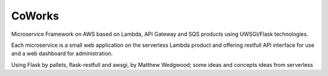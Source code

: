 CoWorks
#######

Microservice Framework on AWS based on Lambda, API Gateway and SQS products using UWSGI/Flask technologies.

Each microservice is a small web application on the serverless Lambda product and offering restfull API interface
for use and a web dashboard for administration.

Using Flask by pallets, flask-restfull and awsgi, by Matthew Wedgwood; some ideas and concepts ideas from serverless


